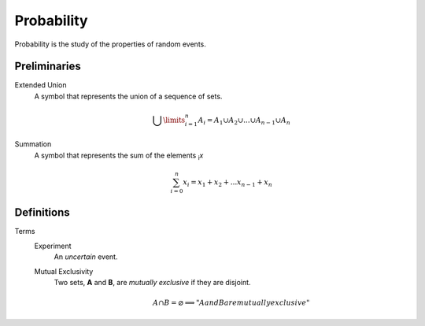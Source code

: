 Probability
===========

Probability is the study of the properties of random events.

Preliminaries
-------------

Extended Union 
    A symbol that represents the union of a sequence of sets.

    .. math:: 
        \bigcup\limits_{i=1}^{n} A_{i} = A_1 \cup A_2 \cup ... \cup A_{n-1} \cup A_n 

Summation
    A symbol that represents the sum of the elements :sub:`i`\ *x*

    .. math::
        \sum_{i=0}^n x_i = x_1 + x_2 + ... x_{n-1} + x_n

Definitions
-----------

Terms
    Experiment
        An *uncertain* event.
    Mutual Exclusivity
        Two sets, **A** and **B**, are *mutually exclusive* if they are disjoint.

        .. math::
            A \cap B = \varnothing \implies "A and B are mutually exclusive"